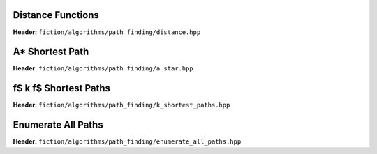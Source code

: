 Distance Functions
------------------

**Header:** ``fiction/algorithms/path_finding/distance.hpp``

.. doxygenfunction:: fiction::manhattan_distance
.. doxygenfunction:: fiction::euclidean_distance

.. doxygenclass:: fiction::distance_functor
.. doxygenclass:: fiction::manhattan_distance_functor
.. doxygenclass:: fiction::euclidean_distance_functor

A* Shortest Path
----------------

**Header:** ``fiction/algorithms/path_finding/a_star.hpp``

.. doxygenfunction:: fiction::a_star

\f$ k \f$ Shortest Paths
------------------------

**Header:** ``fiction/algorithms/path_finding/k_shortest_paths.hpp``

.. doxygenfunction:: fiction::yen_k_shortest_paths

Enumerate All Paths
-------------------

**Header:** ``fiction/algorithms/path_finding/enumerate_all_paths.hpp``

.. doxygenfunction:: fiction::enumerate_all_clocking_paths
